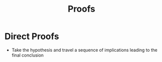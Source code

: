 :PROPERTIES:
:ID:       5624e542-d3da-4e85-9177-b6304bdfd157
:END:
#+title: Proofs
#+filetags: :Discrete:

* Direct Proofs
- Take the hypothesis and travel a sequence of implications leading to the final conclusion
